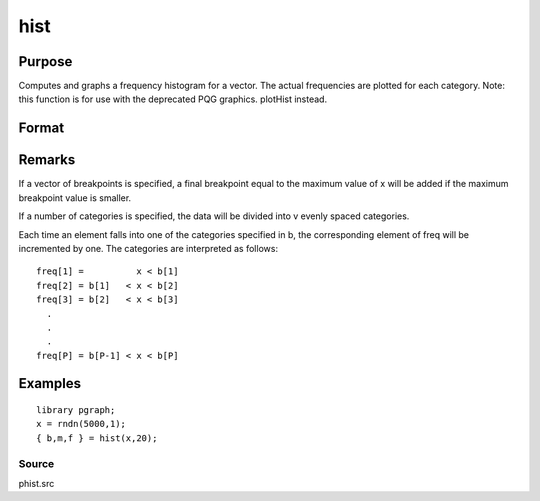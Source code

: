 
hist
==============================================

Purpose
----------------

Computes and graphs a frequency histogram for a vector. The actual frequencies are plotted for each category. Note: this function is for use with the deprecated PQG graphics.
plotHist instead.

Format
----------------
.. function:: hist(x, v)

    :param x: 
    :type x: Mx1 vector of data

    :param v: the breakpoints to be used to compute the frequencies
        - or -scalar, the number of categories.
    :type v: Nx1 vector

    :returns: b (*Px1 vector*), the breakpoints used for each category.

    :returns: m (*Px1 vector*), the midpoints of each category.

    :returns: freq (*TODO*), Px1 vector of computed frequency counts.

Remarks
-------

If a vector of breakpoints is specified, a final breakpoint equal to the
maximum value of x will be added if the maximum breakpoint value is
smaller.

If a number of categories is specified, the data will be divided into v
evenly spaced categories.

Each time an element falls into one of the categories specified in b,
the corresponding element of freq will be incremented by one. The
categories are interpreted as follows:

::

   freq[1] =          x < b[1]
   freq[2] = b[1]   < x < b[2]
   freq[3] = b[2]   < x < b[3]
     .
     .
     .
   freq[P] = b[P-1] < x < b[P]


Examples
----------------

::

    library pgraph;
    x = rndn(5000,1);
    { b,m,f } = hist(x,20);

Source
++++++

phist.src

.. seealso:: Functions :func:`histp`, :func:`histf`, :func:`bar`
